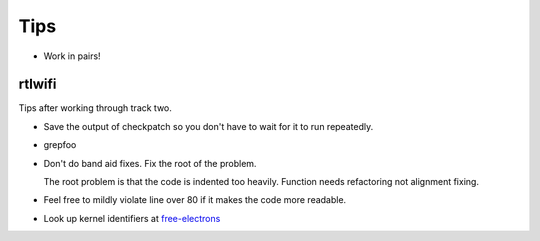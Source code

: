 ====
Tips
====

- Work in pairs!


rtlwifi
-------

Tips after working through track two.

- Save the output of checkpatch so you don't have to wait for it to run repeatedly.

- grepfoo 

  .. code: bash
      
     cat ~/scratch/checkpatch.out | grep WARNING | grep -v 'line over 80' 
 
- Don't do band aid fixes. Fix the root of the problem.

  .. code: bash
     
     pci.c:1574: CHECK:PARENTHESIS_ALIGNMENT: Alignment should match open parenthesis
  
  The root problem is that the code is indented too heavily. Function needs refactoring not
  alignment fixing.

- Feel free to mildly violate line over 80 if it makes the code more readable.

  .. code: bash
     
     efuse.c:255: WARNING:ALLOC_WITH_MULTIPLY: Prefer kcalloc over kzalloc with multiply
     efuse.c:259: WARNING:ALLOC_WITH_MULTIPLY: Prefer kcalloc over kzalloc with multiply


  .. code: bash   

     for (i = 0; i < EFUSE_MAX_WORD_UNIT; i++) {
             efuse_word[i] = kcalloc(efuse_max_section, sizeof(u16), GFP_ATOMIC);
             if (!efuse_word[i])
                     goto done;
     }

- Look up kernel identifiers at free-electrons_

.. _free-electrons: http://elixir.free-electrons.com/linux/latest/ident

  
